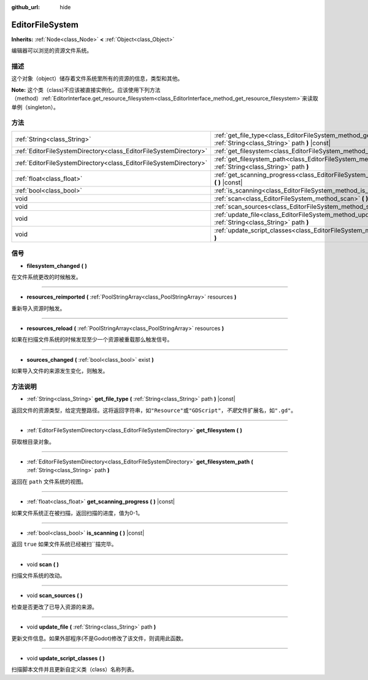 :github_url: hide

.. Generated automatically by doc/tools/make_rst.py in Godot's source tree.
.. DO NOT EDIT THIS FILE, but the EditorFileSystem.xml source instead.
.. The source is found in doc/classes or modules/<name>/doc_classes.

.. _class_EditorFileSystem:

EditorFileSystem
================

**Inherits:** :ref:`Node<class_Node>` **<** :ref:`Object<class_Object>`

编辑器可以浏览的资源文件系统。

描述
----

这个对象（object）储存着文件系统里所有的资源的信息，类型和其他。

\ **Note:** 这个类（class)不应该被直接实例化。应该使用下列方法（method）\ :ref:`EditorInterface.get_resource_filesystem<class_EditorInterface_method_get_resource_filesystem>`\ 来读取单例（singleton）。

方法
----

+-------------------------------------------------------------------+----------------------------------------------------------------------------------------------------------------------------+
| :ref:`String<class_String>`                                       | :ref:`get_file_type<class_EditorFileSystem_method_get_file_type>` **(** :ref:`String<class_String>` path **)** |const|     |
+-------------------------------------------------------------------+----------------------------------------------------------------------------------------------------------------------------+
| :ref:`EditorFileSystemDirectory<class_EditorFileSystemDirectory>` | :ref:`get_filesystem<class_EditorFileSystem_method_get_filesystem>` **(** **)**                                            |
+-------------------------------------------------------------------+----------------------------------------------------------------------------------------------------------------------------+
| :ref:`EditorFileSystemDirectory<class_EditorFileSystemDirectory>` | :ref:`get_filesystem_path<class_EditorFileSystem_method_get_filesystem_path>` **(** :ref:`String<class_String>` path **)** |
+-------------------------------------------------------------------+----------------------------------------------------------------------------------------------------------------------------+
| :ref:`float<class_float>`                                         | :ref:`get_scanning_progress<class_EditorFileSystem_method_get_scanning_progress>` **(** **)** |const|                      |
+-------------------------------------------------------------------+----------------------------------------------------------------------------------------------------------------------------+
| :ref:`bool<class_bool>`                                           | :ref:`is_scanning<class_EditorFileSystem_method_is_scanning>` **(** **)** |const|                                          |
+-------------------------------------------------------------------+----------------------------------------------------------------------------------------------------------------------------+
| void                                                              | :ref:`scan<class_EditorFileSystem_method_scan>` **(** **)**                                                                |
+-------------------------------------------------------------------+----------------------------------------------------------------------------------------------------------------------------+
| void                                                              | :ref:`scan_sources<class_EditorFileSystem_method_scan_sources>` **(** **)**                                                |
+-------------------------------------------------------------------+----------------------------------------------------------------------------------------------------------------------------+
| void                                                              | :ref:`update_file<class_EditorFileSystem_method_update_file>` **(** :ref:`String<class_String>` path **)**                 |
+-------------------------------------------------------------------+----------------------------------------------------------------------------------------------------------------------------+
| void                                                              | :ref:`update_script_classes<class_EditorFileSystem_method_update_script_classes>` **(** **)**                              |
+-------------------------------------------------------------------+----------------------------------------------------------------------------------------------------------------------------+

信号
----

.. _class_EditorFileSystem_signal_filesystem_changed:

- **filesystem_changed** **(** **)**

在文件系统更改的时候触发。

----

.. _class_EditorFileSystem_signal_resources_reimported:

- **resources_reimported** **(** :ref:`PoolStringArray<class_PoolStringArray>` resources **)**

重新导入资源时触发。

----

.. _class_EditorFileSystem_signal_resources_reload:

- **resources_reload** **(** :ref:`PoolStringArray<class_PoolStringArray>` resources **)**

如果在扫描文件系统的时候发现至少一个资源被重载那么触发信号。

----

.. _class_EditorFileSystem_signal_sources_changed:

- **sources_changed** **(** :ref:`bool<class_bool>` exist **)**

如果导入文件的来源发生变化，则触发。

方法说明
--------

.. _class_EditorFileSystem_method_get_file_type:

- :ref:`String<class_String>` **get_file_type** **(** :ref:`String<class_String>` path **)** |const|

返回文件的资源类型，给定完整路径。这将返回字符串，如\ ``"Resource"``\ 或\ ``"GDScript"``\ ，\ *不是*\ 文件扩展名，如\ ``".gd"``\ 。

----

.. _class_EditorFileSystem_method_get_filesystem:

- :ref:`EditorFileSystemDirectory<class_EditorFileSystemDirectory>` **get_filesystem** **(** **)**

获取根目录对象。

----

.. _class_EditorFileSystem_method_get_filesystem_path:

- :ref:`EditorFileSystemDirectory<class_EditorFileSystemDirectory>` **get_filesystem_path** **(** :ref:`String<class_String>` path **)**

返回在 ``path`` 文件系统的视图。

----

.. _class_EditorFileSystem_method_get_scanning_progress:

- :ref:`float<class_float>` **get_scanning_progress** **(** **)** |const|

如果文件系统正在被扫描，返回扫描的进度，值为0-1。

----

.. _class_EditorFileSystem_method_is_scanning:

- :ref:`bool<class_bool>` **is_scanning** **(** **)** |const|

返回 ``true`` 如果文件系统已经被扫``\ 描完毕。

----

.. _class_EditorFileSystem_method_scan:

- void **scan** **(** **)**

扫描文件系统的改动。

----

.. _class_EditorFileSystem_method_scan_sources:

- void **scan_sources** **(** **)**

检查是否更改了已导入资源的来源。

----

.. _class_EditorFileSystem_method_update_file:

- void **update_file** **(** :ref:`String<class_String>` path **)**

更新文件信息。如果外部程序(不是Godot)修改了该文件，则调用此函数。

----

.. _class_EditorFileSystem_method_update_script_classes:

- void **update_script_classes** **(** **)**

扫描脚本文件并且更新自定义类（class）名称列表。

.. |virtual| replace:: :abbr:`virtual (This method should typically be overridden by the user to have any effect.)`
.. |const| replace:: :abbr:`const (This method has no side effects. It doesn't modify any of the instance's member variables.)`
.. |vararg| replace:: :abbr:`vararg (This method accepts any number of arguments after the ones described here.)`
